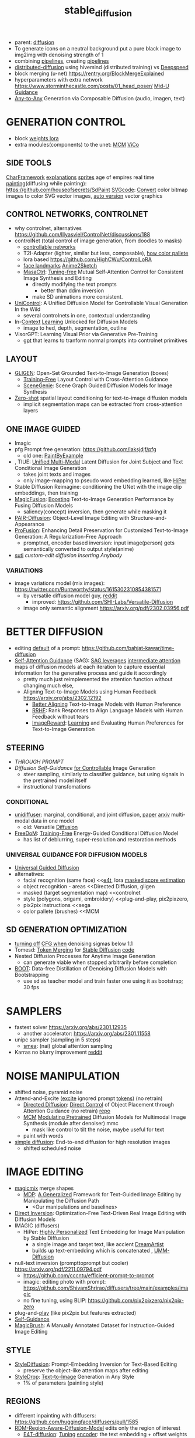 :PROPERTIES:
:ID:       c7fe7e79-73d3-4cc7-a673-2c2e259ab5b5
:END:
#+title: stable_diffusion
#+filetags: :nawanomicon:
- parent: [[id:82127d6a-b3bb-40bf-a912-51fa5134dacc][diffusion]]
- To generate icons on a neutral background put a pure black image to img2img with denoising strength of 1
- combining [[https://github.com/huggingface/diffusers/tree/main/examples/community#stable-diffusion-mega][pipelines]], creating [[https://huggingface.co/docs/diffusers/main/en/using-diffusers/contribute_pipeline][pipelines]]
- [[https://github.com/chavinlo/distributed-diffusion/tree/rewrite][distributed-diffusion]] using hivemind (distributed training) vs [[https://github.com/microsoft/DeepSpeed][Deepspeed]]
- block merging (u-net) https://rentry.org/BlockMergeExplained
- hyperparameters with extra network https://www.storminthecastle.com/posts/01_head_poser/ [[https://wandb.ai/johnowhitaker/midu-guidance/reports/Mid-U-Guidance-Fast-Classifier-Guidance-for-Latent-Diffusion-Models--VmlldzozMjg0NzA1][Mid-U Guidance]]
- [[https://arxiv.org/pdf/2305.11846.pdf][Any-to-Any]] Generation via Composable Diffusion (audio, imagen, text)
* GENERATION CONTROL
- block [[https://github.com/hako-mikan/sd-webui-lora-block-weight#%E6%A6%82%E8%A6%81][weights lora]]
- extra modules(components) to the unet: [[MCM]] [[ViCo]]
** SIDE TOOLS
[[https://github.com/Zuntan03/CharFramework][CharFramework]] [[https://twitter.com/Zuntan03/status/1640240599323541504][explanations]]
[[https://www.engine.study/blog/modding-age-of-empires-ii-with-a-sprite-diffuser/][sprites]] age of empires
real time [[https://www.reddit.com/r/StableDiffusion/comments/12qlg3b/who_needs_photoshop_anyway_ms_paint_sd/][painting]](diffusing while painting): https://github.com/houseofsecrets/SdPaint
[[https://github.com/tomayac/SVGcode][SVGcode]]: [[https://svgco.de/][Convert]] color bitmap images to color SVG vector images, [[https://github.com/GeorgLegato/stable-diffusion-webui-vectorstudio][auto version]] vector graphics
** CONTROL NETWORKS, CONTROLNET
- why controlnet, alternatives https://github.com/lllyasviel/ControlNet/discussions/188
- controlNet (total control of image generation, from doodles to masks)
  - [[https://www.reddit.com/r/StableDiffusion/comments/12m169y/comment/jg90xs9/?utm_source=share&utm_medium=web2x&context=3][controllable networks]]
  - T2I-Adapter (lighter, similar but less, composable), [[https://www.reddit.com/r/StableDiffusion/comments/11v3dgj/comment/jcrag7x/?utm_source=share&utm_medium=web2x&context=3][how color pallete]]
  - lora based https://github.com/HighCWu/ControlLoRA
  - [[https://huggingface.co/georgefen/Face-Landmark-ControlNet][face landmarks]] [[https://github.com/Mukosame/Anime2Sketch][Anime2Sketch]]
  - [[https://ljzycmd.github.io/projects/MasaCtrl/][MasaCtrl]]: [[https://github.com/TencentARC/MasaCtrl][Tuning-free]] Mutual Self-Attention Control for Consistent Image Synthesis and Editing
    - directly modifying the text prompts
      - better than ddim inversion
    - make SD animations more consistent.
- [[https://huggingface.co/papers/2305.11147][UniControl]]: A Unified Diffusion Model for Controllable Visual Generation In the Wild
  - several controlnets in one, contextual understanding
- In-[[https://github.com/Zhendong-Wang/Prompt-Diffusion][Context]] [[https://zhendong-wang.github.io/prompt-diffusion.github.io/][Learning]] Unlocked for Diffusion Models
  - image to hed, depth, segmentation, outline
- VisorGPT: Learning Visual Prior via Generative Pre-Training
  - [[https://huggingface.co/papers/2305.13777][gpt]] that learns to tranform normal prompts into controlnet primitives
** LAYOUT
 - [[https://gligen.github.io/][GLIGEN]]: Open-Set Grounded Text-to-Image Generation (boxes)
   - [[https://twitter.com/_akhaliq/status/1645253639575830530][Training-Free]] Layout Control with Cross-Attention Guidance
   - [[https://arxiv.org/pdf/2304.14573.pdf][SceneGenie]]: Scene Graph Guided Diffusion Models for Image Synthesis
 - [[https://twitter.com/_akhaliq/status/1673539960664911874][Zero-shot]] spatial layout conditioning for text-to-image diffusion models
   - implicit segmentation maps can be extracted from cross-attention layers
** ONE IMAGE GUIDED
- Imagic
- pfg Prompt free generation: https://github.com/laksjdjf/pfg
  - old one: [[https://github.com/AUTOMATIC1111/stable-diffusion-webui/discussions/6585][PaintByExample]]
- <<UMM-Diffusion>>, TIUE: [[https://arxiv.org/abs/2303.09319][Unified Multi-Modal]] Latent Diffusion for Joint Subject and Text Conditional Image Generation
  - takes joint texts and images
  - only image-mapping to pseudo word embedding learned, like [[HiPer]]
- Stable Diffusion Reimagine: conditioning the UNet with the image clip embeddings, then training
- [[https://arxiv.org/pdf/2303.13126.pdf][MagicFusion]]: [[https://magicfusion.github.io/][Boosting]] Text-to-Image Generation Performance by Fusing Diffusion Models
  - saliency(concept) inversion, then generate while masking it
- [[https://twitter.com/_akhaliq/status/1644557225103335425][PAIR-Diffusion]]: Object-Level Image Editing with Structure-and-Appearance
- [[https://github.com/drboog/ProFusion][ProFusion]]: Enhancing Detail Preservation for Customized Text-to-Image Generation: A Regularization-Free Approach
  - promptnet, encoder based inversion: input image(person) gets semantically converted to output style(anime)
- [[suti]] [[custom-edit diffusion]] [[Inserting Anybody]]
*** VARIATIONS
- image variations model (mix images): https://twitter.com/Buntworthy/status/1615302310854381571
  - by versatile diffusion model guy, [[https://www.reddit.com/r/StableDiffusion/comments/10ent88/guy_who_made_the_image_variations_model_is_making/][reddit]]
    - improved: https://github.com/SHI-Labs/Versatile-Diffusion
  - image only semantic alignment https://arxiv.org/pdf/2302.03956.pdf
* BETTER DIFFUSION
- editing [[https://time-diffusion.github.io/TIME_paper.pdf][default]] of a prompt: https://github.com/bahjat-kawar/time-diffusion
- [[https://github.com/SusungHong/Self-Attention-Guidance][Self-Attention Guidance]] (SAG): [[https://arxiv.org/pdf/2210.00939.pdf][SAG leverages]] [[https://github.com/ashen-sensored/sd_webui_SAG][intermediate attention]] maps of diffusion models at each iteration to capture essential information for the generative process and guide it accordingly
  - pretty much just reimplemented the attention function without changing much else,
  - Aligning Text-to-Image Models using Human Feedback https://arxiv.org/abs/2302.12192
    - [[https://tgxs002.github.io/align_sd_web/][Better Aligning]] Text-to-Image Models with Human Preference
    - [[https://github.com/GanjinZero/RRHF][RRHF]]: Rank Responses to Align Language Models with Human Feedback without tears
    - [[https://github.com/THUDM/ImageReward][ImageReward]]: [[https://arxiv.org/abs/2304.05977][Learning]] and Evaluating Human Preferences for Text-to-Image Generation
** STEERING
- [[THROUGH PROMPT]]
- [[Diffusion Self-Guidance for Controllable Image Generation][Diffusion Self-Guidance]] [[https://dave.ml/selfguidance/][for Controllable]] Image Generation
  - steer sampling, similarly to classifier guidance, but using signals in the pretrained model itself
  - instructional transfomations <<Self-Guidance>>
*** CONDITIONAL
- [[https://github.com/thu-ml/unidiffuser][unidiffuser]]: marginal, conditional, and joint diffusion, [[https://ml.cs.tsinghua.edu.cn/diffusion/unidiffuser.pdf][paper]] [[https://arxiv.org/abs/2303.06555][arxiv]] multi-modal data in one model
  - old: Versatile [[https://github.com/SHI-Labs/Versatile-Diffusion][Diffusion]]
- [[https://arxiv.org/abs/2303.09833][FreeDoM]]: [[https://github.com/vvictoryuki/FreeDoM][Training-Free]] Energy-Guided Conditional Diffusion Model <<FreeDoM>>
  - has list of deblurring, super-resolution and restoration methods
*** UNIVERSAL GUIDANCE FOR DIFFUSION MODELS
  - [[https://github.com/arpitbansal297/Universal-Guided-Diffusion][Universal Guided Diffusion]]
  - alternatives:
    - facial recognition (same face)                     <<[[e4t]], lora [[https://github.com/cloneofsimo/lora/discussions/96][masked score estimation]]
    - object recognition - areas                         <<Directed Diffusion, gligen
    - masked (target segmentation map)                   <<controlnet
    - style (polygons, origami, embroidery)              <<plug-and-play, pix2pixzero,
    - pix2pix instructions                               <<sega
    - color pallete (brushes)                            <<MCM
** SD GENERATION OPTIMIZATION
- [[https://twitter.com/Birchlabs/status/1640033271512702977][turning off]] [[https://github.com/Birch-san/diffusers-play/commit/77fa7f965edf7ab7280a47d2f8fc0362d4b135a9][CFG when]] denoising sigmas below 1.1
- Tomesd: [[https://github.com/dbolya/tomesd][Token Merging]] for [[https://arxiv.org/abs/2303.17604][Stable Diffusion]] [[https://git.mmaker.moe/mmaker/sd-webui-tome][code]]
- Nested Diffusion Processes for Anytime Image Generation
  - can generate viable when stopped arbitrarily before completion
- [[https://twitter.com/_akhaliq/status/1668076625924177921][BOOT]]: Data-free Distillation of Denoising Diffusion Models with Bootstrapping
  - use sd as teacher model and train faster one using it as bootstrap; 30 fps
* SAMPLERS
- fastest solver https://arxiv.org/abs/2301.12935
  - another accelerator: https://arxiv.org/abs/2301.11558
- unipc sampler (sampling in 5 steps)
  - [[https://blog.novelai.net/introducing-nai-smea-higher-image-generation-resolutions-9b0034ffdc4b][smea]]: (nai) global attention sampling
- Karras no blurry improvement [[https://www.reddit.com/r/StableDiffusion/comments/11mulj6/quality_improvements_to_dpm_2m_karras_sampling/][reddit]]
* NOISE MANIPULATION
- shifted noise, pyramid noise
- Attend-and-Excite ([[https://attendandexcite.github.io/Attend-and-Excite/][excite]] ignored prompt [[https://github.com/AttendAndExcite/Attend-and-Excite][tokens]]) (no retrain)
  - [[https://arxiv.org/pdf/2302.13153.pdf][Directed Diffusion]]: [[https://github.com/hohonu-vicml/DirectedDiffusion][Direct Control]] of Object Placement through Attention Guidance (no retrain) [[https://github.com/giga-bytes-dev/stable-diffusion-webui-two-shot/tree/ashen-sensored_directed-diffusion][repo]]
  - [[https://mcm-diffusion.github.io/][MCM]] [[https://arxiv.org/pdf/2302.12764.pdf][Modulating Pretrained]] Diffusion Models for Multimodal Image Synthesis (module after denoiser) mmc
    - mask like control to tilt the noise, maybe useful for text <<MCM>>
  - paint with words
- [[https://arxiv.org/abs/2301.11093v1][simple diffusion]]: End-to-end diffusion for high resolution images
  - shifted scheduled noise
* IMAGE EDITING
- [[https://github.com/cloneofsimo/magicmix][magicmix]] merge shapes
  - [[https://arxiv.org/abs/2303.16765][MDP]]: [[https://github.com/QianWangX/MDP-Diffusion][A Generalized]] Framework for Text-Guided Image Editing by Manipulating the Diffusion Path
    - <Our manipulations and baselines>
- [[https://arxiv.org/abs/2211.07825][Direct Inversion]]: Optimization-Free Text-Driven Real Image Editing with Diffusion Models
- IMAGIC (diffusers)
  - HiPer: [[https://arxiv.org/abs/2303.08767][Highly Personalized]] Text Embedding for Image Manipulation by Stable Diffusion
    - a single image and target text, like accient [[https://github.com/7eu7d7/DreamArtist-sd-webui-extension][DreamArtist]]
    - builds up text-embedding which is concatenated <<HiPer>>, [[UMM-Diffusion]]
- null-text inversion (prompttoprompt but cooler) https://arxiv.org/pdf/2211.09794.pdf
  - https://github.com/cccntu/efficient-prompt-to-prompt
  - imagic: editing photo with prompt: https://github.com/ShivamShrirao/diffusers/tree/main/examples/imagic
  - no fine tuning, using BLIP: https://github.com/pix2pixzero/pix2pix-zero <<pix2pix>>
- plug-and-[[https://github.com/MichalGeyer/plug-and-play][play]] (like pix2pix but features extracted)
- [[Self-Guidance]]
- [[https://twitter.com/_akhaliq/status/1670677370276028416][MagicBrush]]: A Manually Annotated Dataset for Instruction-Guided Image Editing
** STYLE
- [[https://arxiv.org/abs/2303.15649][StyleDiffusion]]: Prompt-Embedding Inversion for Text-Based Editing
  - preserve the object-like attention maps after editing
- [[https://huggingface.co/papers/2306.00983][StyleDrop]]: [[https://styledrop.github.io/][Text-to-Image]] Generation in Any Style
  - 1% of parameters (painting style)
** REGIONS
- different inpainting with diffusers: https://github.com/huggingface/diffusers/pull/1585
- [[https://github.com/haha-lisa/RDM-Region-Aware-Diffusion-Model][RDM-Region-Aware-Diffusion-Model]] edits only the region of interest
  - [[https://github.com/mkshing/e4t-diffusion][E4T-diffusion]]: [[https://tuning-encoder.github.io/][Tuning]] [[https://arxiv.org/abs/2302.12228][encoder]]: the text embedding + offset weights <<e4t>> (Needs a >40GB GPU )
    - [[https://arxiv.org/pdf/2302.13848.pdf][Elite]] Encoding Visual Concepts into Textual Embeddings for Customized Text-to-Image Generation
      - extra neural network to get text embedding, fastest text embeddings
- [[https://delta-denoising-score.github.io/][Delta]] [[https://arxiv.org/abs/2304.07090][Denoising]] Score: minimal modifications, keeping the image
- [[https://huggingface.co/papers/2305.18286][Photoswap]]: Personalized Subject Swapping in Images
*** REGIONS MERGE
- [[https://arxiv.org/abs/2211.15518][ReCo]]: region control, counting donuts
- [[https://zengyu.me/scenec/][SceneComposer]]: paint with words but cooler
  - bounding boxes instead: [[https://github.com/gligen/GLIGEN][GLIGEN]]: image grounding
  - better VAE and better masks: https://lipurple.github.io/Grounded_Diffusion/
    - [[pix2pix]]
- Collage Diffusion https://arxiv.org/pdf/2303.00262.pdf (harmonize collaged images)
  - [[https://research.nvidia.com/labs/dir/diffcollage/][DiffCollage]]: Parallel Generation of Large Content with Diffusion Models
- [[https://github.com/lunarring/latentblending][Latent]] Blending (interpolate latents)
  - latent couple, multidiffusion, [[https://note.com/gcem156/n/nb3d516e376d7][attention couple]]
    - comfy ui like but masks: https://github.com/omerbt/MultiDiffusion
    - [[https://twitter.com/_akhaliq/status/1667033318590672896][SyncDiffusion]]: Coherent Montage via Synchronized Joint Diffusions (synchronizes them) ==best==
** SPECIFIC CONCEPTS
- [[https://dxli94.github.io/BLIP-Diffusion-website/][BLIP-Diffusion]]: Pre-trained Subject Representation for Controllable Text-to-Image Generation and Editing
  - learned in 40 steps vs Textual Inversion 3000
  - Subject-driven Style Transfer, Subject Interpolation
  - concept replacement
  - [[https://arxiv.org/pdf/2305.15779.pdf][Custom-Edit]]: Text-Guided Image Editing with Customized Diffusion Models <<custom-edit diffusion>>
- ViCo: Detail-Preserving Visual Condition for Personalized Text-to-Image Generation
  - extra on top, not finetune the original diffusion model, awesome quality, <<ViCo>>
- [[HiPer]], [[P+]] : learning text embeddings for each layer of the unet
- [[https://ziqihuangg.github.io/projects/reversion.html][ReVersion]]: [[https://github.com/ziqihuangg/ReVersion][Diffusion-Based]] Relation Inversion from Images (textual inversion for verbs) material textures
- [[https://huggingface.co/papers/2306.00926][Inserting Anybody]] in Diffusion Models via Celeb Basis <<Inserting Anybody>>
  - one facial photograph, 1024 learnable parameters, 3 minutes; several at once
- [[https://twitter.com/_akhaliq/status/1668450247385796609][Controlling]] [[https://github.com/Zeju1997/oft][Text-to-Image]] Diffusion by Orthogonal Finetuning
  - preserves the hyperspherical energy of the pairwise neuron relationship, semantic coherance
*** CONES
- [[https://arxiv.org/abs/2303.05125][Cones]]: [[https://github.com/Johanan528/Cones][Concept Neurons]] [[https://github.com/damo-vilab/Cones][in Diffusion]] Models for Customized Generation (better than Custom Diffusion)
  - index only the locations in the layers that give rise to a subject, add them together to include multiple subjects in a new context
  - [[Cones 2: Customizable Image Synthesis with Multiple Subjects][cones 2]] [[https://twitter.com/__Johanan/status/1664495182379884549][twitter]] [[https://arxiv.org/pdf/2305.19327.pdf][arxiv]]
    - flexible composition of various subjects without any model tuning
    - leaning an extra on top of a regular text embedding, and using layout to compose
*** FINETUNNING-LESS
- [[https://twitter.com/_akhaliq/status/1645254918121422859][InstantBooth]]: Personalized Text-to-Image Generation without Test-Time Finetuning
  - personalized images with only a single forward pass
- [[https://twitter.com/WenhuChen/status/1643079958388940803][SuTi]]: [[https://open-vision-language.github.io/suti/][Subject-driven]] Text-to-Image Generation via Apprenticeship Learning (using examples)
  - replaces subject-specific fine tuning with in-context learning, <<suti>>
- [[https://twitter.com/_akhaliq/status/1673544034193924103][DomainStudio]]: Fine-Tuning Diffusion Models for Domain-Driven Image Generation using Limited Data
  - keep the relative distances between adapted samples to achieve generation diversity
**** THROUGH PROMPT
- [[STEERING]]
- [[https://huggingface.co/spaces/Gustavosta/MagicPrompt-Stable-Diffusion][magic prompt]]: amplifies-improves the prompt
- hard-prompts-made-easy
- [[https://arxiv.org/abs/2304.03119][Zero-shot]] [[https://arxiv.org/pdf/2304.03119.pdf][Generative]] [[https://github.com/Picsart-AI-Research/IPL-Zero-Shot-Generative-Model-Adaptation][Model]] Adaptation via Image-specific Prompt Learning
- [[https://arxiv.org/pdf/2305.15581.pdf][Unsupervised Semantic]] Correspondence Using Stable Diffusion
  - <<sematic correspondance>> [[semantic atlas]]; by optimizing prompt, no training
  - find locations in multiple images that have the same semantic meaning
*** SEVERAL CONCEPTS
- [[https://rich-text-to-image.github.io/][Expressive Text-to-Image]] [[https://github.com/SongweiGe/rich-text-to-image][Generation with]] Rich Text (learn concept-map from maxed avarages)
- [[https://arxiv.org/abs/2304.06027][Continual]] [[https://jamessealesmith.github.io/continual-diffusion/][Diffusion]]: Continual Customization of Text-to-Image Diffusion with C-LoRA
  - sequentially learned concepts
- [[https://huggingface.co/papers/2305.16311][Break-A-Scene]]: Extracting Multiple Concepts from a Single Image
- [[https://twitter.com/_akhaliq/status/1653620239735595010][Key-Locked]] Rank One Editing for Text-to-Image Personalization
  - combine individually learned concepts into a single generated image
- [[https://huggingface.co/papers/2305.18292][Mix-of-Show]]: Decentralized Low-Rank Adaptation for Multi-Concept Customization of Diffusion Models
  - solving concept conflicts
*** SVDIFF
- SVDiff: [[https://arxiv.org/pdf/2303.11305.pdf][Compact Parameter]] [[https://arxiv.org/abs/2303.11305][Space]] for Diffusion Fine-Tuning, [[https://twitter.com/mk1stats/status/1643992102853038080][code]]([[https://twitter.com/mk1stats/status/1644830152118120448][soon]])
  - multisubject learning, like D3S
  - personalized concepts, combinable; training gan out of its conv
  - Singular Value Decomposition (SVD) = gene coefficient vs expression level
  - CoSINE: Compact parameter space for SINgle image Editing (remove from prompt after finetune it)
  - [[https://arxiv.org/abs/2304.06648][DiffFit]]: [[https://github.com/mkshing/DiffFit-pytorch][Unlocking]] Transferability of Large Diffusion Models via Simple Parameter-Efficient Fine-Tuning
    - its PEFT for diffusion
*** ORIGINAL ONES
**** LORA
- lora, lycoris
- use regularization images with lora https://rentry.org/59xed3#regularization-images
- [[https://twitter.com/_akhaliq/status/1668828166499041281][GLORA]]: One-for-All: Generalized LoRA for Parameter-Efficient Fine-tuning
  - individual adapter of each layer,
  - superior accuracy fewer parameters-computations
**** TEXTUAL INVERSION
- [[https://t.co/DbEPmPZB1l][Multiresolution Textual]] [[https://github.com/giannisdaras/multires_textual_inversion][Inversion]]: better textual inversion (embedding)
- Extended Textual Inversion (XTI)
  - [[https://prompt-plus.github.io/][P+]]: [[https://prompt-plus.github.io/files/PromptPlus.pdf][Extended Textual]] Conditioning in Text-to-Image Generation <<P+>>
    - different text embedding per unet layer
    - [[https://github.com/cloneofsimo/promptplusplus][code]]
  - [[https://arxiv.org/abs/2305.05189][SUR-adapter]]: Enhancing Text-to-Image Pre-trained Diffusion Models with Large Language Models (llm)
    - adapter to transfer the semantic understanding of llm to align complex vs simple prompts
** INSTRUCTIONS
- InstructPix2Pix https://www.timothybrooks.com/instruct-pix2pix
  - https://github.com/timothybrooks/instruct-pix2pix
  - https://arxiv.org/abs/2211.09800
- [[https://huggingface.co/spaces/xdecoder/Instruct-X-Decoder][X-Decoder]]: instructPix2Pix [[https://github.com/microsoft/X-Decoder][per]] region(objects)
  - compaable to [[vpd]] <<x-decoder>>
  - [[https://arxiv.org/pdf/2303.17546.pdf][PAIR-Diffusion]]: [[https://github.com/Picsart-AI-Research/PAIR-Diffusion][Object-Level]] Image Editing with Structure-and-Appearance Paired Diffusion Models (region editing)
- pix2pix-zero (promp2prompt without prompt)
  - [[https://github.com/ethansmith2000/MegaEdit][MegaEdit]]: like instructPix2Pix but for any model
    - based on [[EDICT]] and plug-adn-play but using DDIM
      - [[https://twitter.com/SFResearch/status/1612886999152857088][EDICT]]: [[https://github.com/salesforce/EDICT][repo]] Exact Diffusion Inversion via Coupled Transformations
        - like [[sega]] <<EDICT>>, edits-changes object types(dog breeds), like DDIM inversion(ip2p)
* PROMPT CORRECTNESS
- Attend-and-Excite
  - [[https://arxiv.org/abs/2304.03869][Harnessing]] the [[https://github.com/UCSB-NLP-Chang/Diffusion-SpaceTime-Attn][Spatial-Temporal]] Attention of Diffusion Models for High-Fidelity Text-to-Image Synthesis
  - [[https://twitter.com/_akhaliq/status/1670190734543134720][Linguistic]] Binding in Diffusion Models: Enhancing Attribute Correspondence through Attention Map Alignment
    - using prompt sentence structure during inference to improve the faithfulness
- [[https://github.com/hnmr293/sd-webui-cutoff][sd-webui-cutoff]], hide tokens for each separated group, limits the token influence scope (color control)
- [[https://github.com/ml-research/semantic-image-editing][sega]] semantic guidance <<sega>> like [[EDICT]]
  - [[https://twitter.com/_akhaliq/status/1664485230151884800][The Hidden]] [[https://huggingface.co/papers/2306.00966][Language]] of Diffusion Models
    - learning interpretable pseudotokens from interpolating unet concepts
    - useful for: single-image decomposition to tokens, bias detection, and semantic image manipulation
- simple, [[https://github.com/weixi-feng/Structured-Diffusion-Guidance][Structured Diffusion Guidance]], clip enforces on U-net
  - https://arxiv.org/abs/2212.05032
  - [[https://weixi-feng.github.io/structure-diffusion-guidance/][Training-Free Structured]] Diffusion Guidance for Compositional [[https://arxiv.org/pdf/2212.05032.pdf][Text-to-Image Synthesis]]
  - exploiting language sentences semantical hierarchies (lojban)
* USE CASES
** DIFFUSING TEXT
- [[https://ds-fusion.github.io/static/pdf/dsfusion.pdf][DS-Fusion]]: [[https://ds-fusion.github.io/][Artistic]] Typography via Discriminated and Stylized Diffusion (fonts)
- [[https://1073521013.github.io/glyph-draw.github.io/][GlyphDraw]]: [[https://arxiv.org/pdf/2303.17870.pdf][Learning]] [[https://twitter.com/_akhaliq/status/1642696550529867779][to Draw]] Chinese Characters in Image Synthesis Models Coherently
  - [[https://arxiv.org/pdf/2305.10855.pdf][TextDiffuser]]: Diffusion Models as Text Painters
  - [[https://huggingface.co/papers/2305.18259][GlyphControl]]: [[https://github.com/AIGText/GlyphControl-release][Glyph Conditional]] Control for Visual Text Generation ==this==
- [[https://github.com/microsoft/unilm/tree/master/textdiffuser][TextDiffuser]]: [[https://arxiv.org/pdf/2305.10855.pdf][Diffusion]] [[https://huggingface.co/spaces/microsoft/TextDiffuser][Models]] as Text Painters
** IMAGE RESTORATION, SUPER-RESOLUTION
- [[FreeDoM]]
- [[https://arxiv.org/abs/2304.08291][refusion]]: Image Restoration with Mean-Reverting Stochastic Differential Equations
- image restoration IR https://arxiv.org/pdf/2212.00490.pdf
  - using NULL-SPACE
  - https://github.com/wyhuai/DDNM
  - unlitmited superresolution https://arxiv.org/pdf/2303.00354.pdf
- [[https://twitter.com/_akhaliq/status/1674249594421608448][SVNR]]: Spatially-variant Noise Removal with Denoising Diffusion
  - real life noise fixing
** DEPTH GENERATION
- [[https://twitter.com/_akhaliq/status/1630747135909015552][depth map]] from diffusion, build 3d enviroment with it
  - [[https://github.com/wl-zhao/VPD][VPD]]: using diffusion for depth estimation, image segmentation (better) <<vpd>> comparable [[x-decoder]]
- [[https://github.com/isl-org/ZoeDepth][ZoeDepth]]: [[https://arxiv.org/abs/2302.12288][Combining]] relative and metric depth
* ANTI REGULATION - GLOWS
- [[https://arxiv.org/pdf/2303.07345.pdf][erasing]] [[https://github.com/rohitgandikota/erasing][concepts]]
  - [[https://www.reddit.com/r/StableDiffusion/comments/125dli7/using_stable_diffusion_eraser_to_replace_a/][Using stable diffusion]] eraser to replace a concept in one model with the same concept from another
  - [[https://arxiv.org/abs/2303.17591][Forget-Me-Not]]: [[https://github.com/SHI-Labs/Forget-Me-Not][Learning to]] Forget in Text-to-Image Diffusion Models
- [[https://twitter.com/giannis_daras/status/1663710057400524800][Ambient]] Diffusion: train diffusion models given only *corrupted* images as input (copyrightless-ed)
- [[https://twitter.com/_akhaliq/status/1664073210487267335][Tree-Ring Watermarks]]: Fingerprints for Diffusion Images that are Invisible and Robust
  - patterns hiddens in fourier space
- [[https://twitter.com/_akhaliq/status/1669536531298516993][Seeing the World]] through Your Eyes (getting image from reflection of the eyes)
